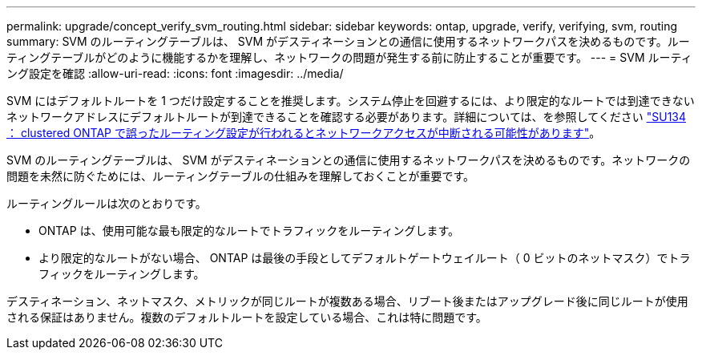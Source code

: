 ---
permalink: upgrade/concept_verify_svm_routing.html 
sidebar: sidebar 
keywords: ontap, upgrade, verify, verifying, svm, routing 
summary: SVM のルーティングテーブルは、 SVM がデスティネーションとの通信に使用するネットワークパスを決めるものです。ルーティングテーブルがどのように機能するかを理解し、ネットワークの問題が発生する前に防止することが重要です。 
---
= SVM ルーティング設定を確認
:allow-uri-read: 
:icons: font
:imagesdir: ../media/


[role="lead"]
SVM にはデフォルトルートを 1 つだけ設定することを推奨します。システム停止を回避するには、より限定的なルートでは到達できないネットワークアドレスにデフォルトルートが到達できることを確認する必要があります。詳細については、を参照してください link:https://kb.netapp.com/Support_Bulletins/Customer_Bulletins/SU134["SU134 ： clustered ONTAP で誤ったルーティング設定が行われるとネットワークアクセスが中断される可能性があります"]。

SVM のルーティングテーブルは、 SVM がデスティネーションとの通信に使用するネットワークパスを決めるものです。ネットワークの問題を未然に防ぐためには、ルーティングテーブルの仕組みを理解しておくことが重要です。

ルーティングルールは次のとおりです。

* ONTAP は、使用可能な最も限定的なルートでトラフィックをルーティングします。
* より限定的なルートがない場合、 ONTAP は最後の手段としてデフォルトゲートウェイルート（ 0 ビットのネットマスク）でトラフィックをルーティングします。


デスティネーション、ネットマスク、メトリックが同じルートが複数ある場合、リブート後またはアップグレード後に同じルートが使用される保証はありません。複数のデフォルトルートを設定している場合、これは特に問題です。
